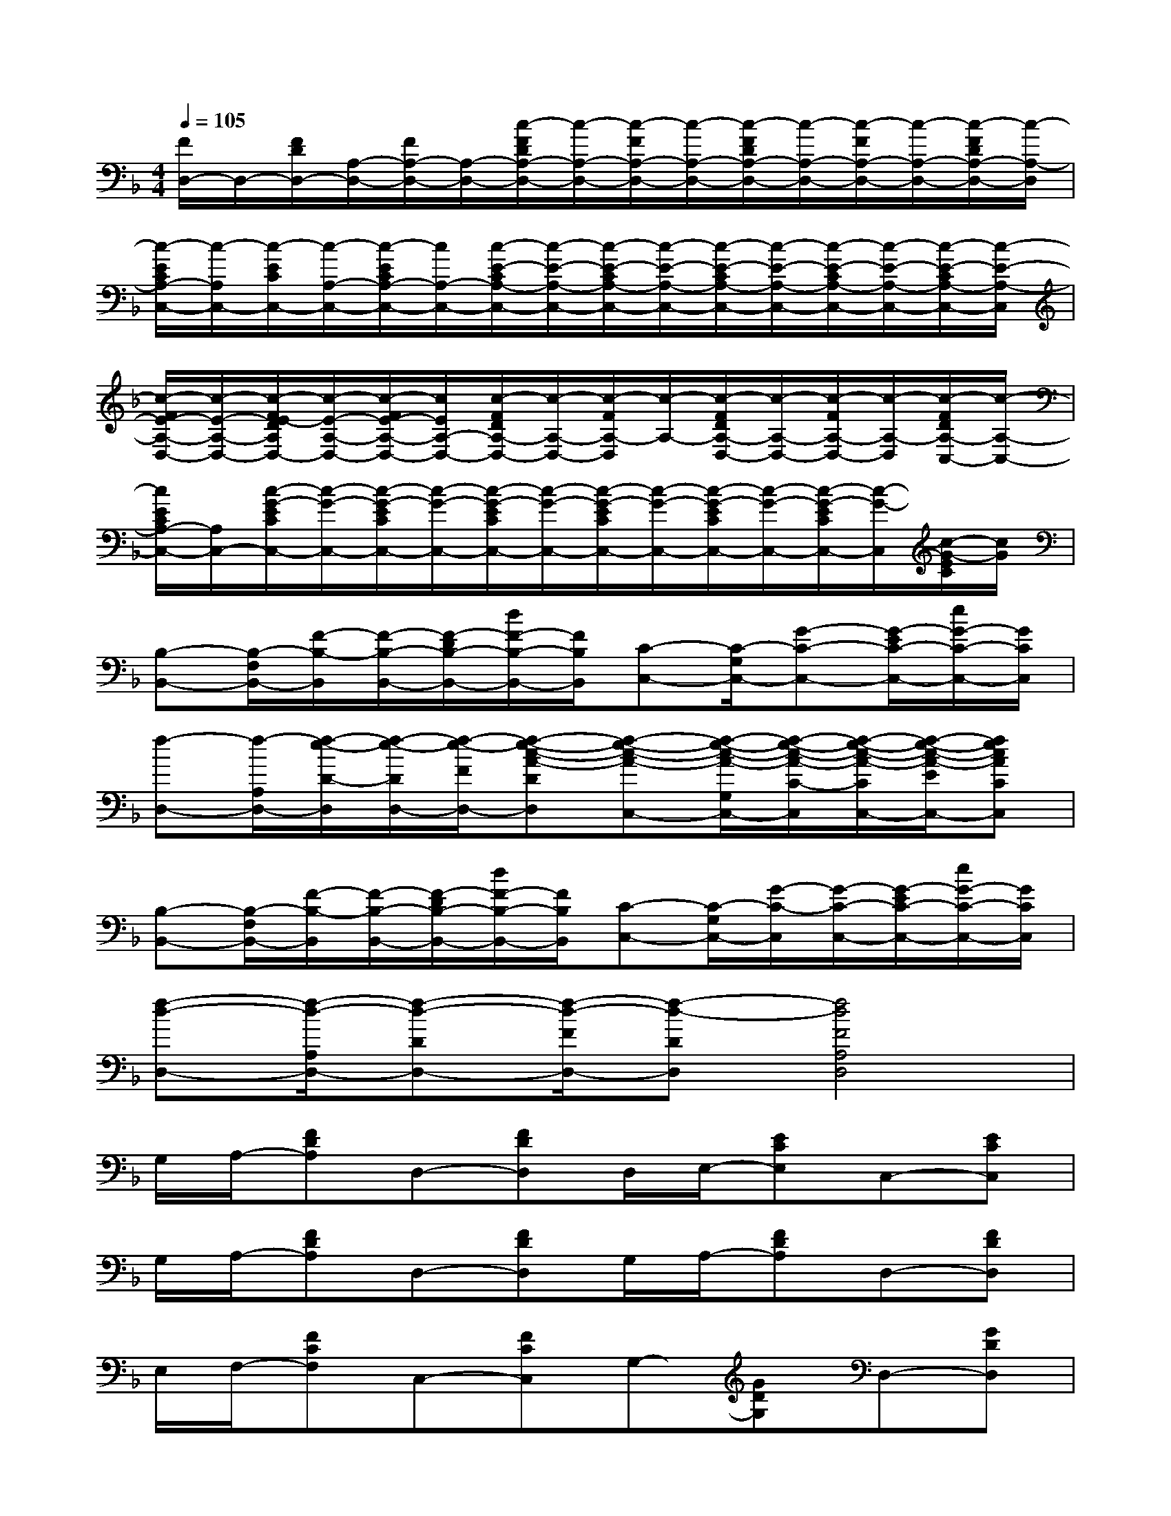 X:1
T:
M:4/4
L:1/8
Q:1/4=105
K:F%1flats
V:1
[F/2D,/2-]D,/2-[F/2D/2D,/2-][A,/2-D,/2-][F/2A,/2-D,/2-][A,/2-D,/2-][c/2-F/2D/2A,/2-D,/2-][c/2-A,/2-D,/2-][c/2-F/2A,/2-D,/2-][c/2-A,/2-D,/2-][c/2-F/2D/2A,/2-D,/2-][c/2-A,/2-D,/2-][c/2-F/2A,/2-D,/2-][c/2-A,/2-D,/2-][c/2-F/2D/2A,/2-D,/2-][c/2-A,/2-D,/2]|
[c/2-E/2C/2A,/2-C,/2-][c/2-A,/2C,/2-][c/2-E/2C/2C,/2-][c/2-A,/2-C,/2-][c/2-E/2C/2A,/2-C,/2-][c/2A,/2-C,/2-][c/2-E/2-C/2A,/2-C,/2-][c/2-E/2-A,/2-C,/2-][c/2-E/2-C/2A,/2-C,/2-][c/2-E/2-A,/2-C,/2-][c/2-E/2-C/2A,/2-C,/2-][c/2-E/2-A,/2-C,/2-][c/2-E/2-C/2A,/2-C,/2-][c/2-E/2-A,/2-C,/2-][c/2-E/2-C/2A,/2-C,/2-][c/2-E/2-A,/2-C,/2]|
[c/2-F/2E/2-A,/2-D,/2-][c/2-E/2-A,/2-D,/2-][c/2-F/2E/2-D/2A,/2D,/2-][c/2-E/2-A,/2-D,/2-][c/2-F/2E/2-A,/2-D,/2-][c/2E/2A,/2-D,/2-][c/2-F/2D/2A,/2-D,/2-][c/2-A,/2-D,/2-][c/2-F/2A,/2-D,/2][c/2-A,/2-][c/2-F/2D/2A,/2-D,/2-][c/2-A,/2-D,/2-][c/2-F/2A,/2-D,/2-][c/2-A,/2-D,/2][c/2-F/2D/2A,/2-C,/2-][c/2-A,/2-C,/2-]|
[c/2E/2C/2A,/2-C,/2-][A,/2C,/2-][c/2-G/2-E/2C/2C,/2-][c/2-G/2-C,/2-][c/2-G/2-E/2C/2C,/2-][c/2-G/2-C,/2-][c/2-G/2-E/2C/2C,/2-][c/2-G/2-C,/2-][c/2-G/2-E/2C/2C,/2-][c/2-G/2-C,/2-][c/2-G/2-E/2C/2C,/2-][c/2-G/2-C,/2-][c/2-G/2-E/2C/2C,/2-][c/2-G/2-C,/2][c/2-G/2-E/2C/2][c/2G/2]|
[B,-B,,-][B,/2-F,/2B,,/2-][F/2-B,/2-B,,/2][F/2-B,/2-B,,/2-][F/2-D/2B,/2-B,,/2-][d/2F/2-B,/2-B,,/2-][F/2B,/2B,,/2][C-C,-][C/2-G,/2C,/2-][G-C-C,-][G/2-E/2C/2-C,/2-][e/2G/2-C/2-C,/2-][G/2C/2C,/2]|
[f-D,-][f/2-A,/2D,/2-][f/2-e/2-D/2-D,/2][f/2-e/2-D/2D,/2-][f/2-e/2-F/2D,/2-][f-e-c-A-DD,][f-e-c-A-C,-][f/2-e/2-c/2-A/2-G,/2C,/2-][f/2-e/2-c/2-A/2-C/2-C,/2][f/2-e/2-c/2-A/2-C/2C,/2-][f/2-e/2-c/2-A/2-E/2C,/2-][fecACC,]|
[B,-B,,-][B,/2-F,/2B,,/2-][F/2-B,/2-B,,/2][F/2-B,/2-B,,/2-][F/2-D/2B,/2-B,,/2-][d/2F/2-B,/2-B,,/2-][F/2B,/2B,,/2][C-C,-][C/2-G,/2C,/2-][G/2-C/2-C,/2][G/2-C/2-C,/2-][G/2-E/2C/2-C,/2-][e/2G/2-C/2-C,/2-][G/2C/2C,/2]|
[f-d-D,-][f/2-d/2-A,/2D,/2-][f-d-DD,-][f/2-d/2-F/2D,/2-][f-d-DD,][f4d4F4A,4D,4]|
G,/2A,/2-[FDA,]D,-[FDD,]D,/2E,/2-[ECE,]C,-[ECC,]|
G,/2A,/2-[FDA,]D,-[FDD,]G,/2A,/2-[FDA,]D,-[FDD,]|
E,/2F,/2-[FCF,]C,-[FCC,]G,-[GDG,]D,-[GDD,]|
A,,-[_DA,A,,]E,,-[_DA,E,,]A,,-[_DA,A,,]E,,-[_DA,E,,]|
G,/2A,/2-[F=DA,]D,-[FDD,]D,/2E,/2-[ECE,]C,-[ECC,]|
D,/2E,/2-[ECE,]C,-[ECC,]B,,-[DB,B,,]F,,-[DB,F,,]|
A,,-[ECA,,]E,-[ECE,]A,,-[ECA,,]E,-[ECE,]|
B,,-[DB,B,,]F,,-[DB,F,,][D4B,4B,,4]